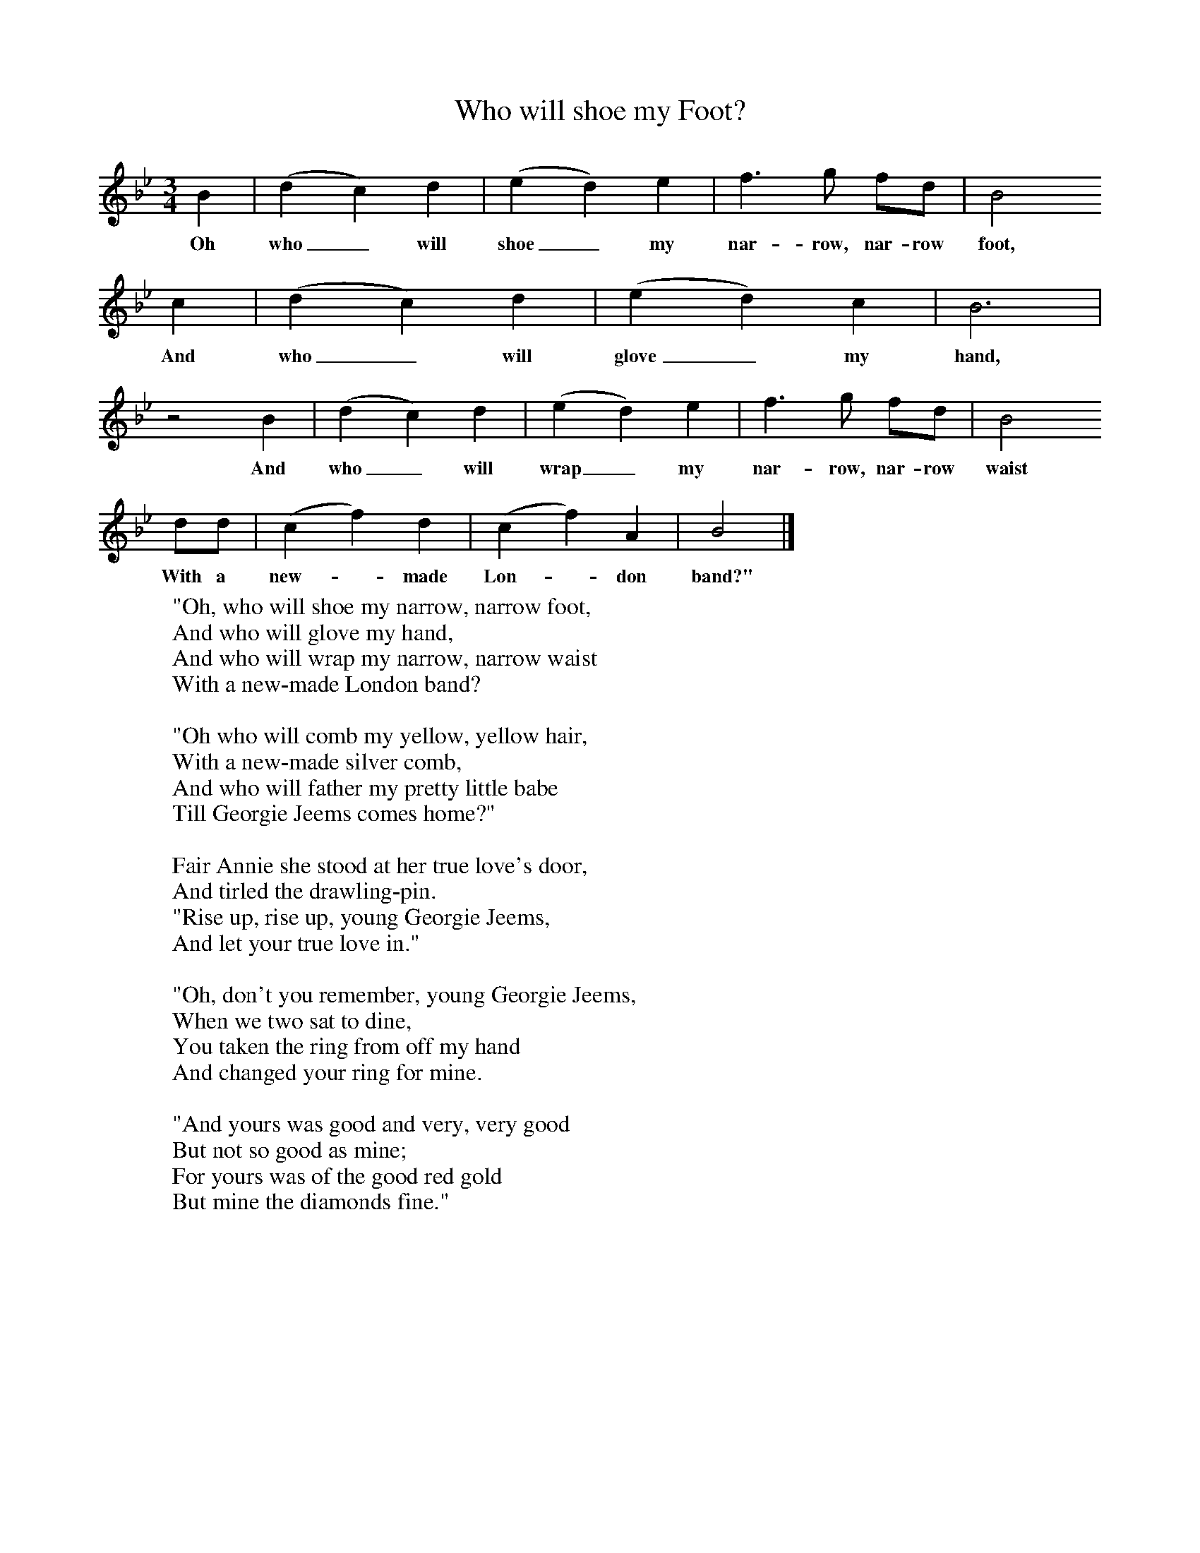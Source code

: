 X:1
T:Who will shoe my Foot?
B:Randolph, V, 1982. Ozark Folksongs, Illinois Press, Urbana
S:Isaac Hobbes, Micheldever, Hants, May 1906
Z:Randolph, V
F:http://www.folkinfo.org/songs
M:3/4     %Meter
L:1/8     %
K:Bb
B2 |(d2c2) d2 |(e2d2) e2 |f3 g fd | B4
w:Oh who_ will shoe_ my nar-row, nar-row foot,
c2 |(d2c2) d2 |(e2d2) c2 |B6 |
w: And who_ will glove_ my hand,
z4 B2 |(d2c2) d2 |(e2d2) e2 |f3 g fd | B4
w:And who_ will wrap_ my nar-row, nar-row waist
dd |(c2f2) d2 |(c2f2) A2 |B4  |]
w:With a new-*made Lon-*don band?"
W:"Oh, who will shoe my narrow, narrow foot,
W:And who will glove my hand,
W:And who will wrap my narrow, narrow waist
W:With a new-made London band?
W:
W:"Oh who will comb my yellow, yellow hair,
W:With a new-made silver comb,
W:And who will father my pretty little babe
W:Till Georgie Jeems comes home?"
W:
W:Fair Annie she stood at her true love's door,
W:And tirled the drawling-pin.
W:"Rise up, rise up, young Georgie Jeems,
W:And let your true love in."
W:
W:"Oh, don't you remember, young Georgie Jeems,
W:When we two sat to dine,
W:You taken the ring from off my hand
W:And changed your ring for mine.
W:
W:"And yours was good and very, very good
W:But not so good as mine;
W:For yours was of the good red gold
W:But mine the diamonds fine."
W:
